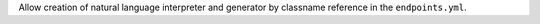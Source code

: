 Allow creation of natural language interpreter and generator by classname reference
in the ``endpoints.yml``.
